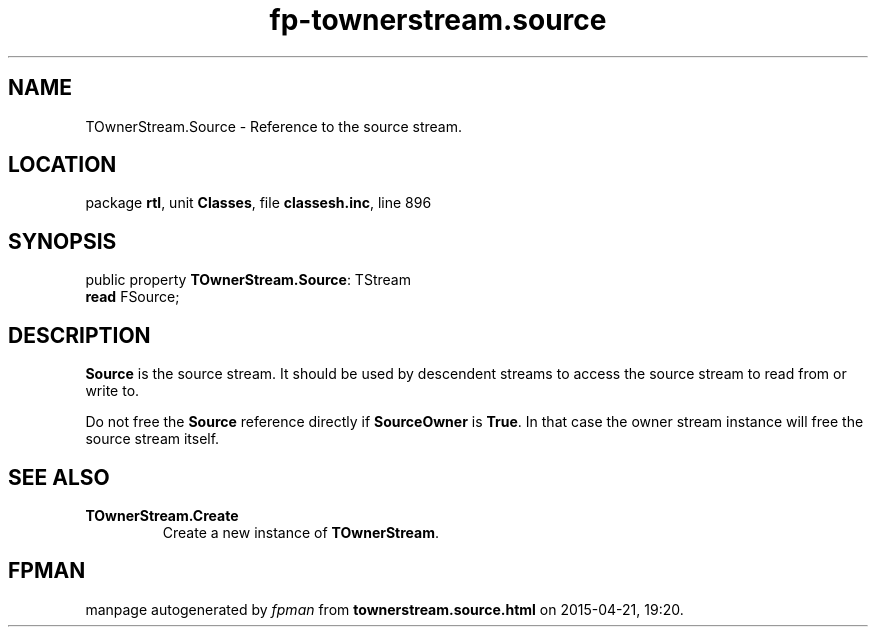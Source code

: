 .\" file autogenerated by fpman
.TH "fp-townerstream.source" 3 "2014-03-14" "fpman" "Free Pascal Programmer's Manual"
.SH NAME
TOwnerStream.Source - Reference to the source stream.
.SH LOCATION
package \fBrtl\fR, unit \fBClasses\fR, file \fBclassesh.inc\fR, line 896
.SH SYNOPSIS
public property \fBTOwnerStream.Source\fR: TStream
  \fBread\fR FSource;
.SH DESCRIPTION
\fBSource\fR is the source stream. It should be used by descendent streams to access the source stream to read from or write to.

Do not free the \fBSource\fR reference directly if \fBSourceOwner\fR is \fBTrue\fR. In that case the owner stream instance will free the source stream itself.


.SH SEE ALSO
.TP
.B TOwnerStream.Create
Create a new instance of \fBTOwnerStream\fR.

.SH FPMAN
manpage autogenerated by \fIfpman\fR from \fBtownerstream.source.html\fR on 2015-04-21, 19:20.

